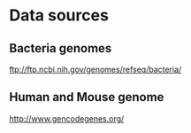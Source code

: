 * Data sources

** Bacteria genomes

ftp://ftp.ncbi.nih.gov/genomes/refseq/bacteria/


** Human and Mouse genome

http://www.gencodegenes.org/

